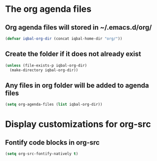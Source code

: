 * The org agenda files
** Org agenda files will stored in ~/.emacs.d/org/
   #+begin_src emacs-lisp
     (defvar iqbal-org-dir (concat iqbal-home-dir "org/"))
   #+end_src

** Create the folder if it does not already exist
   #+begin_src emacs-lisp
     (unless (file-exists-p iqbal-org-dir)
       (make-directory iqbal-org-dir))
   #+end_src

** Any files in org folder will be added to agenda files
  #+begin_src emacs-lisp
    (setq org-agenda-files (list iqbal-org-dir))
  #+end_src


* Display customizations for org-src
** Fontify code blocks in org-src
   #+begin_src emacs-lisp
     (setq org-src-fontify-natively t)
   #+end_src
